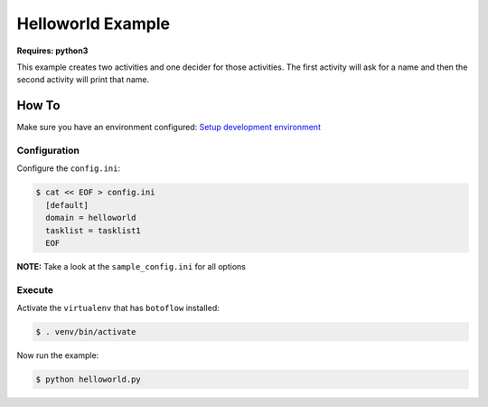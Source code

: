 ==================
Helloworld Example
==================

**Requires: python3**

This example creates two activities and one decider for those activities. The first activity will
ask for a name and then the second activity will print that name.

How To
------

Make sure you have an environment configured: `Setup development environment <https://github.com/boto/botoflow/blob/master/docs/source/setting_up_dev_env.rst>`_


Configuration
~~~~~~~~~~~~~

Configure the ``config.ini``:

.. code-block:: sh

    $ cat << EOF > config.ini
      [default]
      domain = helloworld
      tasklist = tasklist1
      EOF

**NOTE:** Take a look at the ``sample_config.ini`` for all options


Execute
~~~~~~~

Activate the ``virtualenv`` that has ``botoflow`` installed:

.. code-block:: sh

    $ . venv/bin/activate

Now run the example:

.. code-block:: sh

    $ python helloworld.py
